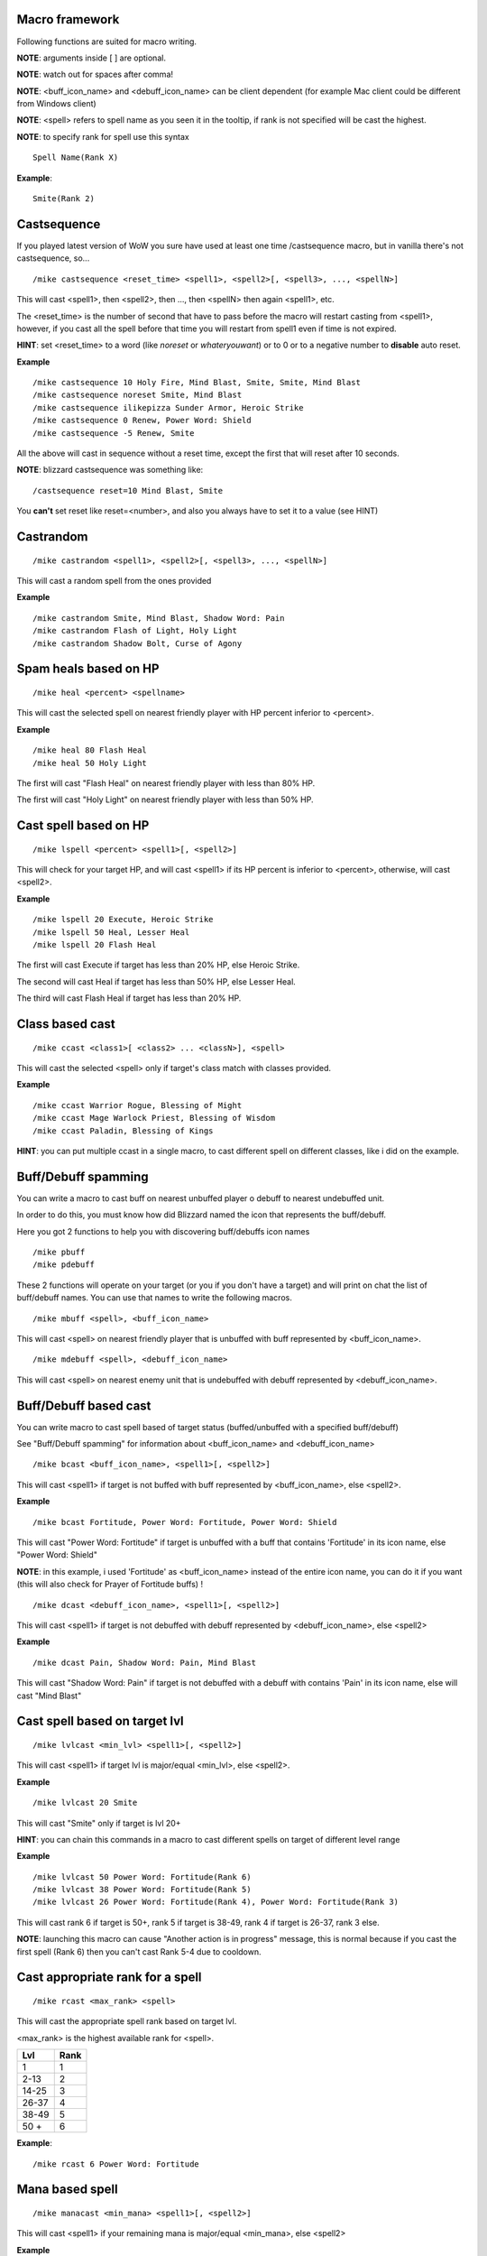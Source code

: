 Macro framework
===============

Following functions are suited for macro writing.

**NOTE**: arguments inside [ ] are optional.

**NOTE**: watch out for spaces after comma!

**NOTE**: <buff_icon_name> and <debuff_icon_name> can be client dependent (for example Mac client could be different from Windows client)

**NOTE**: <spell> refers to spell name as you seen it in the tooltip, if rank is not specified will be cast the highest. 

**NOTE**: to specify rank for spell use this syntax

::

	Spell Name(Rank X)

..

**Example**::

	Smite(Rank 2)

..

Castsequence
============

If you played latest version of WoW you sure have used at least one time /castsequence macro, but in vanilla there's not castsequence, so...

::

	/mike castsequence <reset_time> <spell1>, <spell2>[, <spell3>, ..., <spellN>]

..

This will cast <spell1>, then <spell2>, then ..., then <spellN> then again <spell1>, etc.

The <reset_time> is the number of second that have to pass before the macro will restart casting from <spell1>, however, if you cast all the spell before that time you will restart from spell1 even if time is not expired.

**HINT**: set <reset_time> to a word (like *noreset* or *whateryouwant*) or to 0 or to a negative number to **disable** auto reset.

**Example** ::

	/mike castsequence 10 Holy Fire, Mind Blast, Smite, Smite, Mind Blast
	/mike castsequence noreset Smite, Mind Blast
	/mike castsequence ilikepizza Sunder Armor, Heroic Strike 
	/mike castsequence 0 Renew, Power Word: Shield
	/mike castsequence -5 Renew, Smite

..

All the above will cast in sequence without a reset time, except the first that will reset after 10 seconds.


**NOTE**: blizzard castsequence was something like::

	/castsequence reset=10 Mind Blast, Smite

..

You **can't** set reset like reset=<number>, and also you always have to set it to a value (see HINT) 

Castrandom
==========

::

	/mike castrandom <spell1>, <spell2>[, <spell3>, ..., <spellN>]

..

This will cast a random spell from the ones provided

**Example** ::

	/mike castrandom Smite, Mind Blast, Shadow Word: Pain
	/mike castrandom Flash of Light, Holy Light
	/mike castrandom Shadow Bolt, Curse of Agony

..

Spam heals based on HP
======================

::

	/mike heal <percent> <spellname>

..

This will cast the selected spell on nearest friendly player with HP percent inferior to <percent>.

**Example** ::

	/mike heal 80 Flash Heal
	/mike heal 50 Holy Light

..

The first will cast "Flash Heal" on nearest friendly player with less than 80% HP.

The first will cast "Holy Light" on nearest friendly player with less than 50% HP.

Cast spell based on HP
======================

::

	/mike lspell <percent> <spell1>[, <spell2>]

..

This will check for your target HP, and will cast <spell1> if its HP percent is inferior to <percent>, otherwise, will cast <spell2>.

**Example** ::

	/mike lspell 20 Execute, Heroic Strike
	/mike lspell 50 Heal, Lesser Heal
	/mike lspell 20 Flash Heal

..

The first will cast Execute if target has less than 20% HP, else Heroic Strike. 

The second will cast Heal if target has less than 50% HP, else Lesser Heal.

The third will cast Flash Heal if target has less than 20% HP.

Class based cast
================

::

	/mike ccast <class1>[ <class2> ... <classN>], <spell>

..

This will cast the selected <spell> only if target's class match with classes provided.

**Example** ::

	/mike ccast Warrior Rogue, Blessing of Might
	/mike ccast Mage Warlock Priest, Blessing of Wisdom
	/mike ccast Paladin, Blessing of Kings

..

**HINT**: you can put multiple ccast in a single macro, to cast different spell on different classes, like i did on the example.

Buff/Debuff spamming
====================

You can write a macro to cast buff on nearest unbuffed player o debuff to nearest undebuffed unit.

In order to do this, you must know how did Blizzard named the icon that represents the buff/debuff.

Here you got 2 functions to help you with discovering buff/debuffs icon names ::

	/mike pbuff
	/mike pdebuff

..

These 2 functions will operate on your target (or you if you don't have a target) and will print on chat the list of buff/debuff names. You can use that names to write the following macros. ::

	/mike mbuff <spell>, <buff_icon_name>

..

This will cast <spell> on nearest friendly player that is unbuffed with buff represented by <buff_icon_name>. ::

	/mike mdebuff <spell>, <debuff_icon_name>

..

This will cast <spell> on nearest enemy unit that is undebuffed with debuff represented by <debuff_icon_name>.

Buff/Debuff based cast
======================

You can write macro to cast spell based of target status (buffed/unbuffed with a specified buff/debuff)

See "Buff/Debuff spamming" for information about <buff_icon_name> and <debuff_icon_name>

::

	/mike bcast <buff_icon_name>, <spell1>[, <spell2>]

..

This will cast <spell1> if target is not buffed with buff represented by <buff_icon_name>, else <spell2>.

**Example** ::

	/mike bcast Fortitude, Power Word: Fortitude, Power Word: Shield 

..

This will cast "Power Word: Fortitude" if target is unbuffed with a buff that contains 'Fortitude' in its icon name, else "Power Word: Shield"

**NOTE**: in this example, i used 'Fortitude' as <buff_icon_name> instead of the entire icon name, you can do it if you want (this will also check for Prayer of Fortitude buffs) !

::

	/mike dcast <debuff_icon_name>, <spell1>[, <spell2>]

..

This will cast <spell1> if target is not debuffed with debuff represented by <debuff_icon_name>, else <spell2>

**Example** ::

	/mike dcast Pain, Shadow Word: Pain, Mind Blast

..

This will cast "Shadow Word: Pain" if target is not debuffed with a debuff with contains 'Pain' in its icon name, else will cast "Mind Blast" 

Cast spell based on target lvl
==============================

::

	/mike lvlcast <min_lvl> <spell1>[, <spell2>]

..

This will cast <spell1> if target lvl is major/equal <min_lvl>, else <spell2>.

**Example** ::

	/mike lvlcast 20 Smite

..

This will cast "Smite" only if target is lvl 20+

**HINT**: you can chain this commands in a macro to cast different spells on target of different level range

**Example** ::

	/mike lvlcast 50 Power Word: Fortitude(Rank 6)
	/mike lvlcast 38 Power Word: Fortitude(Rank 5)
	/mike lvlcast 26 Power Word: Fortitude(Rank 4), Power Word: Fortitude(Rank 3)

..

This will cast rank 6 if target is 50+, rank 5 if target is 38-49, rank 4 if target is 26-37, rank 3 else.

**NOTE**: launching this macro can cause "Another action is in progress" message, this is normal because if you cast the first spell (Rank 6) then you can't cast Rank 5-4 due to cooldown.

Cast appropriate rank for a spell
=================================

::

	/mike rcast <max_rank> <spell>

..

This will cast the appropriate spell rank based on target lvl.

<max_rank> is the highest available rank for <spell>.

+------+------+
| Lvl  | Rank |
+======+======+
| 1    | 1    |
+------+------+
| 2-13 | 2    |
+------+------+
| 14-25| 3    |
+------+------+
| 26-37| 4    |
+------+------+
| 38-49| 5    |
+------+------+
| 50 + | 6    |
+------+------+

**Example**::

	/mike rcast 6 Power Word: Fortitude

..

Mana based spell
================

::

	/mike manacast <min_mana> <spell1>[, <spell2>]

..

This will cast <spell1> if your remaining mana is major/equal <min_mana>, else <spell2>

**Example**

::

	/mike manacast 1000 Holy Light
	/mike manacast 200 Flash of Light(Rank 2), Flash of Light(Rank 1)

..

The first will cast Holy Light if you have 1000 or more mana left.

The second will cast Flash of Light: rank 2 if you have 200+ mana left, rank 1 else

Mana percent based spell
========================

Same as manacast but this time will be checked in <percent>.

::

	/mike mpcast <mana_percent> <spell1>[, <spell2>]

..

**Example**

::

	/mike mpcast 70 Holy Light
	/mike mpcast 50 Flash of Light(Rank 2), Flash of Light(Rank 1)

..

The first will cast Holy Light if you have 70% or more mana left.

The second will cast Flash of Light: rank 2 if you have 50%+ mana left, rank 1 else
